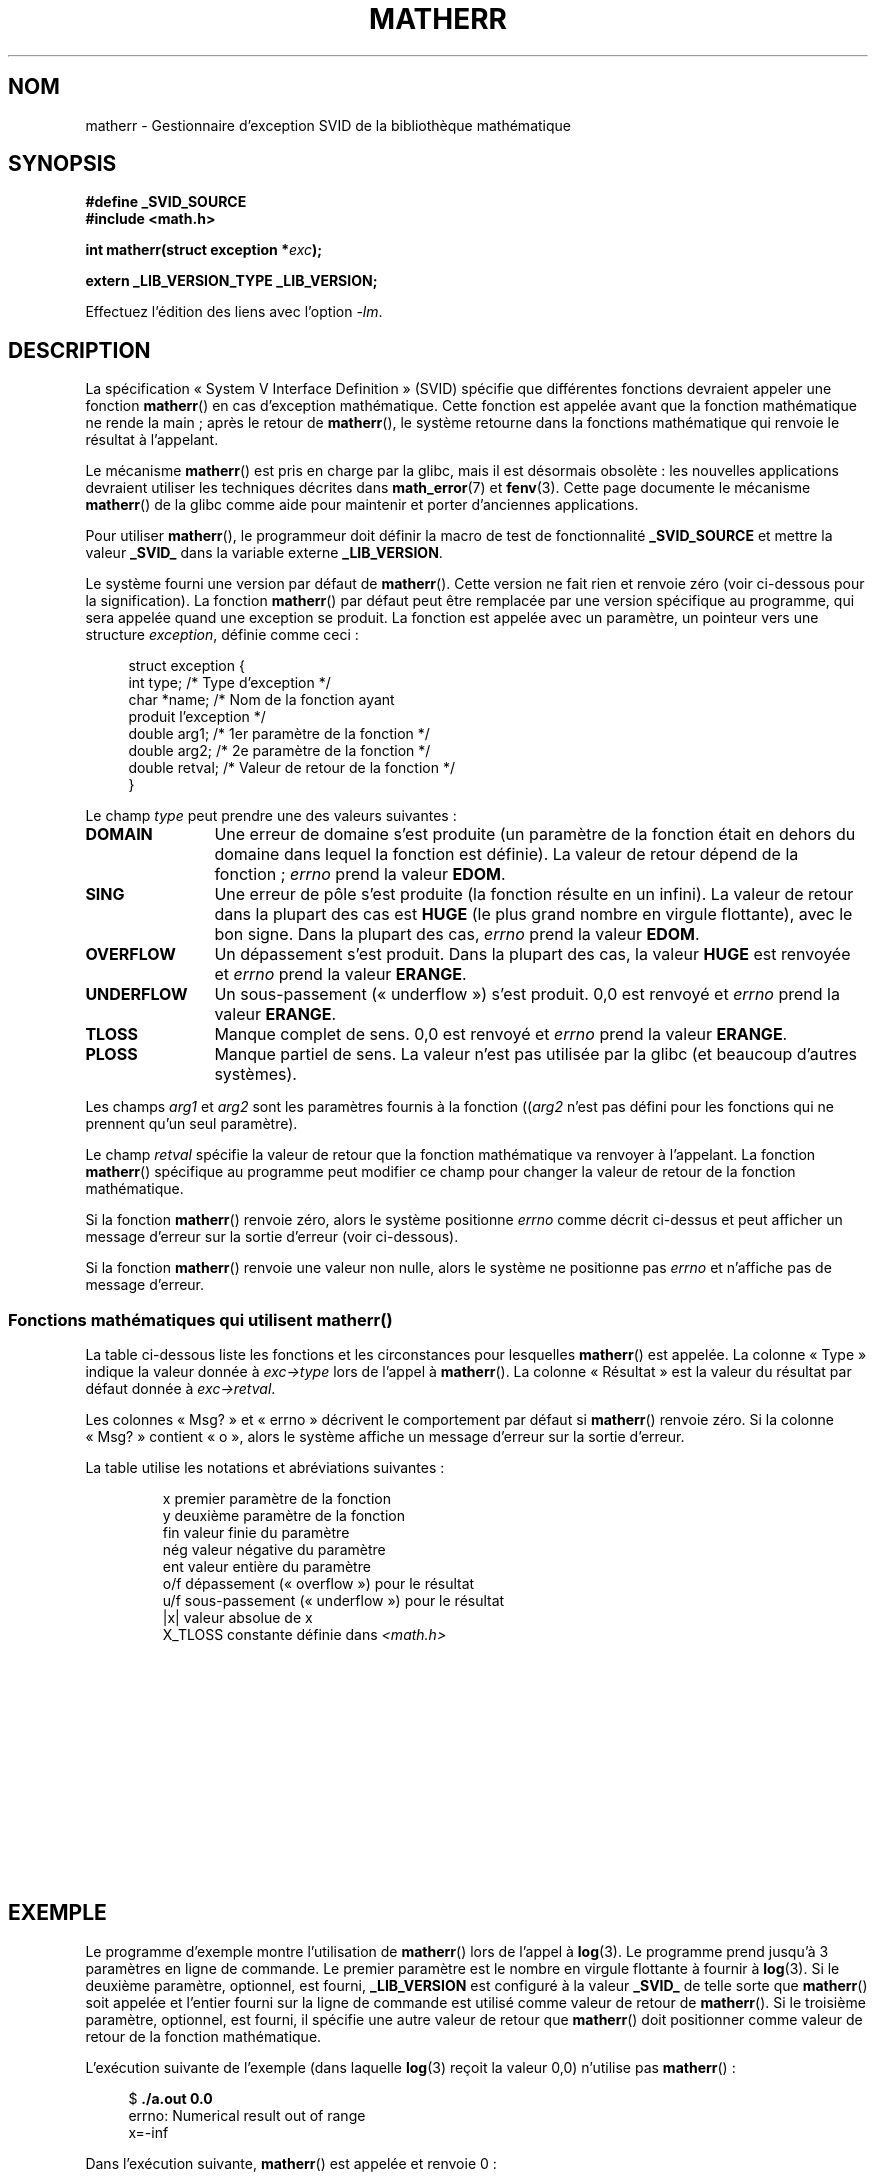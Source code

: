 .\" t
.\" Copyright (c) 2008, Linux Foundation, written by Michael Kerrisk
.\"     <mtk.manpages@gmail.com>
.\"
.\" Permission is granted to make and distribute verbatim copies of this
.\" manual provided the copyright notice and this permission notice are
.\" preserved on all copies.
.\"
.\" Permission is granted to copy and distribute modified versions of this
.\" manual under the conditions for verbatim copying, provided that the
.\" entire resulting derived work is distributed under the terms of a
.\" permission notice identical to this one.
.\"
.\" Since the Linux kernel and libraries are constantly changing, this
.\" manual page may be incorrect or out-of-date.  The author(s) assume no
.\" responsibility for errors or omissions, or for damages resulting from
.\" the use of the information contained herein.  The author(s) may not
.\" have taken the same level of care in the production of this manual,
.\" which is licensed free of charge, as they might when working
.\" professionally.
.\"
.\" Formatted or processed versions of this manual, if unaccompanied by
.\" the source, must acknowledge the copyright and authors of this work.
.\"
.\"*******************************************************************
.\"
.\" This file was generated with po4a. Translate the source file.
.\"
.\"*******************************************************************
.TH MATHERR 3 "21 juillet 2008" Linux "Manuel du programmeur Linux"
.SH NOM
matherr \- Gestionnaire d'exception SVID de la bibliothèque mathématique
.SH SYNOPSIS
.nf
\fB#define _SVID_SOURCE\fP
\fB#include <math.h>\fP

\fBint matherr(struct exception *\fP\fIexc\fP\fB);\fP

\fBextern _LIB_VERSION_TYPE _LIB_VERSION;\fP
.fi
.sp
Effectuez l'édition des liens avec l'option \fI\-lm\fP.
.SH DESCRIPTION
La spécification «\ System V Interface Definition\ » (SVID) spécifie que
différentes fonctions devraient appeler une fonction \fBmatherr\fP() en cas
d'exception mathématique. Cette fonction est appelée avant que la fonction
mathématique ne rende la main\ ; après le retour de \fBmatherr\fP(), le système
retourne dans la fonctions mathématique qui renvoie le résultat à
l'appelant.

Le mécanisme \fBmatherr\fP() est pris en charge par la glibc, mais il est
désormais obsolète\ : les nouvelles applications devraient utiliser les
techniques décrites dans \fBmath_error\fP(7) et \fBfenv\fP(3). Cette page
documente le mécanisme \fBmatherr\fP() de la glibc comme aide pour maintenir et
porter d'anciennes applications.

Pour utiliser \fBmatherr\fP(), le programmeur doit définir la macro de test de
fonctionnalité \fB_SVID_SOURCE\fP et mettre la valeur \fB_SVID_\fP dans la
variable externe \fB_LIB_VERSION\fP.

Le système fourni une version par défaut de \fBmatherr\fP(). Cette version ne
fait rien et renvoie zéro (voir ci\-dessous pour la signification). La
fonction \fBmatherr\fP() par défaut peut être remplacée par une version
spécifique au programme, qui sera appelée quand une exception se produit. La
fonction est appelée avec un paramètre, un pointeur vers une structure
\fIexception\fP, définie comme ceci\ :

.in +4n
.nf
struct exception {
    int    type;      /* Type d'exception */
    char  *name;      /* Nom de la fonction ayant
                         produit l'exception */
    double arg1;      /* 1er paramètre de la fonction */
    double arg2;      /* 2e paramètre de la fonction */
    double retval;    /* Valeur de retour de la fonction */
}
.fi
.in
.PP
Le champ \fItype\fP peut prendre une des valeurs suivantes\ :
.TP  12
\fBDOMAIN\fP
Une erreur de domaine s'est produite (un paramètre de la fonction était en
dehors du domaine dans lequel la fonction est définie). La valeur de retour
dépend de la fonction\ ; \fIerrno\fP prend la valeur \fBEDOM\fP.
.TP 
\fBSING\fP
Une erreur de pôle s'est produite (la fonction résulte en un infini). La
valeur de retour dans la plupart des cas est \fBHUGE\fP (le plus grand nombre
en virgule flottante), avec le bon signe. Dans la plupart des cas, \fIerrno\fP
prend la valeur \fBEDOM\fP.
.TP 
\fBOVERFLOW\fP
Un dépassement s'est produit. Dans la plupart des cas, la valeur \fBHUGE\fP est
renvoyée et \fIerrno\fP prend la valeur \fBERANGE\fP.
.TP 
\fBUNDERFLOW\fP
Un sous\-passement («\ underflow\ ») s'est produit. 0,0 est renvoyé et \fIerrno\fP
prend la valeur \fBERANGE\fP.
.TP 
\fBTLOSS\fP
Manque complet de sens. 0,0 est renvoyé et \fIerrno\fP prend la valeur
\fBERANGE\fP.
.TP 
\fBPLOSS\fP
Manque partiel de sens. La valeur n'est pas utilisée par la glibc (et
beaucoup d'autres systèmes).
.PP
Les champs \fIarg1\fP et \fIarg2\fP sont les paramètres fournis à la fonction
((\fIarg2\fP n'est pas défini pour les fonctions qui ne prennent qu'un seul
paramètre).

Le champ \fIretval\fP spécifie la valeur de retour que la fonction mathématique
va renvoyer à l'appelant. La fonction \fBmatherr\fP() spécifique au programme
peut modifier ce champ pour changer la valeur de retour de la fonction
mathématique.

Si la fonction \fBmatherr\fP() renvoie zéro, alors le système positionne
\fIerrno\fP comme décrit ci\-dessus et peut afficher un message d'erreur sur la
sortie d'erreur (voir ci\-dessous).

Si la fonction \fBmatherr\fP() renvoie une valeur non nulle, alors le système
ne positionne pas \fIerrno\fP et n'affiche pas de message d'erreur.
.SS "Fonctions mathématiques qui utilisent matherr()"
La table ci\-dessous liste les fonctions et les circonstances pour lesquelles
\fBmatherr\fP() est appelée. La colonne «\ Type\ » indique la valeur donnée à
\fIexc\->type\fP lors de l'appel à \fBmatherr\fP(). La colonne «\ Résultat\ » est
la valeur du résultat par défaut donnée à \fIexc\->retval\fP.

Les colonnes «\ Msg?\ » et «\ errno\ » décrivent le comportement par défaut si
\fBmatherr\fP() renvoie zéro. Si la colonne «\ Msg?\ » contient «\ o\ », alors le
système affiche un message d'erreur sur la sortie d'erreur.

La table utilise les notations et abréviations suivantes\ :
.RS
.nf

x        premier paramètre de la fonction
y        deuxième paramètre de la fonction
fin      valeur finie du paramètre
nég      valeur négative du paramètre
ent      valeur entière du paramètre
o/f      dépassement («\ overflow\ ») pour le résultat
u/f      sous\-passement («\ underflow\ ») pour le résultat
|x|      valeur absolue de x
X_TLOSS  constante définie dans \fI<math.h>\fP
.fi
.RE
.\" Details below from glibc 2.8's sysdeps/ieee754/k_standard.c
.\" A subset of cases were test by experimental programs.
.TS
lB lB lB cB lB
l l l c l.
Fonction	Type	Résultat	Msg?	errno
acos(|x|>1)	DOMAIN	HUGE	o	EDOM
asin(|x|>1)	DOMAIN	HUGE	o	EDOM
atan2(0,0)	DOMAIN	HUGE	o	EDOM
.\" retval is 0.0/0.0
acosh(x<1)	DOMAIN	NAN	o	EDOM    
.\" retval is 0.0/0.0
atanh(|x|>1)	DOMAIN	NAN	o	EDOM    
.\" retval is x/0.0
atanh(|x|==1)	SING	(x>0.0)?	o	EDOM    
\ 	\ 	HUGE_VAL :
\ 	\ 	\-HUGE_VAL
cosh(fin) o/f	OVERFLOW	HUGE	n	ERANGE
sinh(fin) o/f	OVERFLOW	(x>0.0) ?	n	ERANGE
\ 	\ 	HUGE : \-HUGE
sqrt(x<0)	DOMAIN	0.0	o	EDOM
hypot(fin,fin) o/f	OVERFLOW	HUGE	n	ERANGE
exp(fin) o/f	OVERFLOW	HUGE	n	ERANGE
exp(fin) u/f	UNDERFLOW	0.0	n	ERANGE
exp2(fin) o/f	OVERFLOW	HUGE	n	ERANGE
exp2(fin) u/f	UNDERFLOW	0.0	n	ERANGE
exp10(fin) o/f	OVERFLOW	HUGE	n	ERANGE
exp10(fin) u/f	UNDERFLOW	0.0	n	ERANGE
j0(|x|>X_TLOSS)	TLOSS	0.0	o	ERANGE
j1(|x|>X_TLOSS)	TLOSS	0.0	o	ERANGE
jn(|x|>X_TLOSS)	TLOSS	0.0	o	ERANGE
y0(x>X_TLOSS)	TLOSS	0.0	o	ERANGE
y1(x>X_TLOSS)	TLOSS	0.0	o	ERANGE
yn(x>X_TLOSS)	TLOSS	0.0	o	ERANGE
y0(0)	DOMAIN	\-HUGE	o	EDOM
y0(x<0)	DOMAIN	\-HUGE	o	EDOM
y1(0)	DOMAIN	\-HUGE	o	EDOM
y1(x<0)	DOMAIN	\-HUGE	o	EDOM
yn(n,0)	DOMAIN	\-HUGE	o	EDOM
yn(x<0)	DOMAIN	\-HUGE	o	EDOM
lgamma(fin) o/f	OVERFLOW	HUGE	n	ERANGE
lgamma(\-ent) or	SING	HUGE	o	EDOM
\ \ lgamma(0)
tgamma(fin) o/f	OVERFLOW	HUGE_VAL	n	ERANGE
tgamma(\-ent)	SING	NAN	o	EDOM
tgamma(0)	SING	copysign(	o	ERANGE
\ 	\ 	HUGE_VAL,x)
log(0)	SING	\-HUGE	o	EDOM
log(x<0)	DOMAIN	\-HUGE	o	EDOM
.\" different from log()
log2(0)	SING	\-HUGE	n	EDOM	
.\" different from log()
log2(x<0)	DOMAIN	\-HUGE	n	EDOM	
log10(0)	SING	\-HUGE	o	EDOM
log10(x<0)	DOMAIN	\-HUGE	o	EDOM
pow(0.0,0.0)	DOMAIN	0.0	o	EDOM
pow(x,y) o/f	OVERFLOW	HUGE	n	ERANGE
pow(x,y) u/f	UNDERFLOW	0.0	n	ERANGE
pow(NaN,0.0)	DOMAIN	x	n	EDOM
.\" +0 and -0
0**nég	DOMAIN	0.0	o	EDOM	
nég**non\-ent	DOMAIN	0.0	o	EDOM
scalb() o/f	OVERFLOW	(x>0.0) ?	n	ERANGE
\ 	\ 	HUGE_VAL :
\ 	\ 	\-HUGE_VAL
scalb() u/f	UNDERFLOW	copysign(	n	ERANGE
\ 	\ 	\ \ 0.0,x)
fmod(x,0)	DOMAIN	x	o	EDOM
.\" retval is 0.0/0.0
remainder(x,0)	DOMAIN	NAN	o	EDOM    
.TE
.SH EXEMPLE
Le programme d'exemple montre l'utilisation de \fBmatherr\fP() lors de l'appel
à \fBlog\fP(3). Le programme prend jusqu'à 3 paramètres en ligne de
commande. Le premier paramètre est le nombre en virgule flottante à fournir
à \fBlog\fP(3). Si le deuxième paramètre, optionnel, est fourni,
\fB_LIB_VERSION\fP est configuré à la valeur \fB_SVID_\fP de telle sorte que
\fBmatherr\fP() soit appelée et l'entier fourni sur la ligne de commande est
utilisé comme valeur de retour de \fBmatherr\fP(). Si le troisième paramètre,
optionnel, est fourni, il spécifie une autre valeur de retour que
\fBmatherr\fP() doit positionner comme valeur de retour de la fonction
mathématique.

L'exécution suivante de l'exemple (dans laquelle \fBlog\fP(3) reçoit la valeur
0,0) n'utilise pas \fBmatherr\fP()\ :

.in +4n
.nf
$\fB ./a.out 0.0\fP
errno: Numerical result out of range
x=\-inf
.fi
.in

Dans l'exécution suivante, \fBmatherr\fP() est appelée et renvoie 0\ :

.in +4n
.nf
$\fB ./a.out 0.0 0\fP
matherr SING exception in log() function
        args:   0.000000, 0.000000
        retval: \-340282346638528859811704183484516925440.000000
log: SING error
errno: Numerical argument out of domain
x=\-340282346638528859811704183484516925440.000000
.fi
.in

Le message «\ log: SING error\ » a été affiché par la bibliothèque C.

Dans l'exécution suivante, \fBmatherr\fP() est appelée et renvoie une valeur
non nulle\ :

.in +4n
.nf
$\fB ./a.out 0.0 1\fP
matherr SING exception in log() function
        args:   0.000000, 0.000000
        retval: \-340282346638528859811704183484516925440.000000
x=\-340282346638528859811704183484516925440.000000
.fi
.in

Dans ce cas, la bibliothèque C n'a pas affiché de message et \fIerrno\fP n'a
pas été positionnée.

Dans l'exécution suivante, \fBmatherr\fP() est appelée, modifie la valeur de
retour de la fonction mathématique et renvoie une valeur non nulle\ :

.in +4n
.nf
$\fB ./a.out 0.0 1 12345.0\fP
matherr SING exception in log() function
        args:   0.000000, 0.000000
        retval: \-340282346638528859811704183484516925440.000000
x=12345.000000
.fi
.in
.SS "Source du programme"
\&
.nf
#define _SVID_SOURCE
#include <errno.h>
#include <math.h>
#include <stdio.h>
#include <stdlib.h>

static int matherr_ret = 0;     /* Value that matherr()
                                   should return */
static int change_retval = 0;   /* Should matherr() change
                                   function\(aqs return value? */
static double new_retval;       /* New function return value */

int
matherr(struct exception *exc)
{
    fprintf(stderr, "matherr %s exception in %s() function\en",
           (exc\->type == DOMAIN) ?    "DOMAIN" :
           (exc\->type == OVERFLOW) ?  "OVERFLOW" :
           (exc\->type == UNDERFLOW) ? "UNDERFLOW" :
           (exc\->type == SING) ?      "SING" :
           (exc\->type == TLOSS) ?     "TLOSS" :
           (exc\->type == PLOSS) ?     "PLOSS" : "???",
            exc\->name);
    fprintf(stderr, "        args:   %f, %f\en",
            exc\->arg1, exc\->arg2);
    fprintf(stderr, "        retval: %f\en", exc\->retval);

    if (change_retval)
        exc\->retval = new_retval;

    return matherr_ret;
}

int
main(int argc, char *argv[])
{
    double x;

    if (argc < 2) {
        fprintf(stderr, "Usage: %s <argval>"
                " [<matherr\-ret> [<new\-func\-retval>]]\en", argv[0]);
        exit(EXIT_FAILURE);
    }

    if (argc > 2) {
        _LIB_VERSION = _SVID_;
        matherr_ret = atoi(argv[2]);
    }

    if (argc > 3) {
        change_retval = 1;
        new_retval = atof(argv[3]);
    }

    x = log(atof(argv[1]));
    if (errno != 0)
        perror("errno");

    printf("x=%f\en", x);
    exit(EXIT_SUCCESS);
}
.fi
.SH "VOIR AUSSI"
\fBfenv\fP(3), \fBmath_error\fP(7), \fBstandards\fP(7)
.SH COLOPHON
Cette page fait partie de la publication 3.23 du projet \fIman\-pages\fP
Linux. Une description du projet et des instructions pour signaler des
anomalies peuvent être trouvées à l'adresse
<URL:http://www.kernel.org/doc/man\-pages/>.
.SH TRADUCTION
Depuis 2010, cette traduction est maintenue à l'aide de l'outil
po4a <URL:http://po4a.alioth.debian.org/> par l'équipe de
traduction francophone au sein du projet perkamon
<URL:http://alioth.debian.org/projects/perkamon/>.
.PP
Alain Portal <URL:http://manpagesfr.free.fr/>\ (2008).
.PP
Veuillez signaler toute erreur de traduction en écrivant à
<perkamon\-l10n\-fr@lists.alioth.debian.org>.
.PP
Vous pouvez toujours avoir accès à la version anglaise de ce document en
utilisant la commande
«\ \fBLC_ALL=C\ man\fR \fI<section>\fR\ \fI<page_de_man>\fR\ ».

